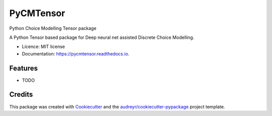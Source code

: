 ==========
PyCMTensor
==========


.. image:: https://img.shields.io/pypi/v/pycmtensor.svg
        :target: https://pypi.python.org/pypi/pycmtensor

.. image:: https://img.shields.io/travis/mwong009/pycmtensor.svg
        :target: https://travis-ci.com/mwong009/pycmtensor

.. image:: https://readthedocs.org/projects/pycmtensor/badge/?version=latest
        :target: https://pycmtensor.readthedocs.io/en/latest/?version=latest
        :alt: Documentation Status


.. image:: https://pyup.io/repos/github/mwong009/pycmtensor/shield.svg
     :target: https://pyup.io/repos/github/mwong009/pycmtensor/
     :alt: Updates


Python Choice Modelling Tensor package

A Python Tensor based package for Deep neural net assisted Discrete Choice Modelling.


* Licence: MIT license
* Documentation: https://pycmtensor.readthedocs.io.


Features
--------

* TODO

Credits
-------

This package was created with Cookiecutter_ and the `audreyr/cookiecutter-pypackage`_ project template.

.. _Cookiecutter: https://github.com/audreyr/cookiecutter
.. _`audreyr/cookiecutter-pypackage`: https://github.com/audreyr/cookiecutter-pypackage
